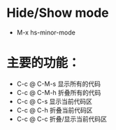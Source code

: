 * Hide/Show mode
 * M-x hs-minor-mode
*  主要的功能：
 * C-c @ C-M-s 显示所有的代码
 * C-c @ C-M-h 折叠所有的代码
 * C-c @ C-s 显示当前代码区
 * C-c @ C-h 折叠当前代码区
 * C-c @ C-c 折叠/显示当前代码区
